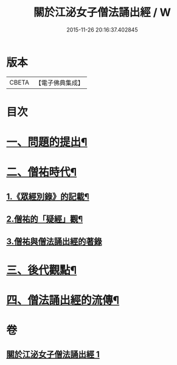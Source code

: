 #+TITLE: 關於江泌女子僧法誦出經 / W
#+DATE: 2015-11-26 20:16:37.402845
* 版本
 |     CBETA|【電子佛典集成】|

* 目次
* [[file:KR6v0104_001.txt::001-0383a7][一、問題的提出¶]]
* [[file:KR6v0104_001.txt::0386a26][二、僧祐時代¶]]
** [[file:KR6v0104_001.txt::0386a27][1.《眾經別錄》的記載¶]]
** [[file:KR6v0104_001.txt::0388a25][2.僧祐的「疑經」觀¶]]
** [[file:KR6v0104_001.txt::0394a26][3.僧祐與僧法誦出經的著錄]]
* [[file:KR6v0104_001.txt::0398a4][三、後代觀點¶]]
* [[file:KR6v0104_001.txt::0401a3][四、僧法誦出經的流傳¶]]
* 卷
** [[file:KR6v0104_001.txt][關於江泌女子僧法誦出經 1]]
